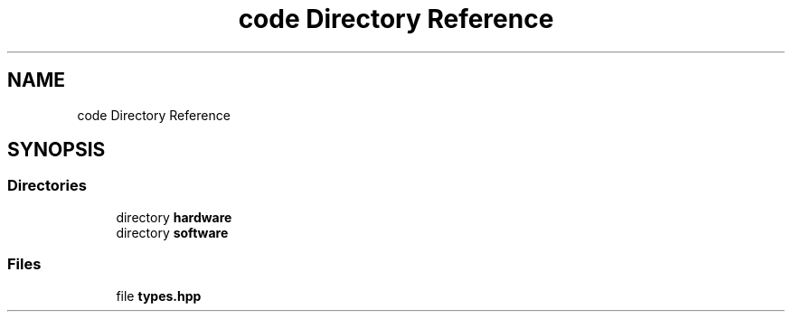 .TH "code Directory Reference" 3 "Fri Sep 3 2021" "Version 1.0" "DIY Auto-Correlator" \" -*- nroff -*-
.ad l
.nh
.SH NAME
code Directory Reference
.SH SYNOPSIS
.br
.PP
.SS "Directories"

.in +1c
.ti -1c
.RI "directory \fBhardware\fP"
.br
.ti -1c
.RI "directory \fBsoftware\fP"
.br
.in -1c
.SS "Files"

.in +1c
.ti -1c
.RI "file \fBtypes\&.hpp\fP"
.br
.in -1c
